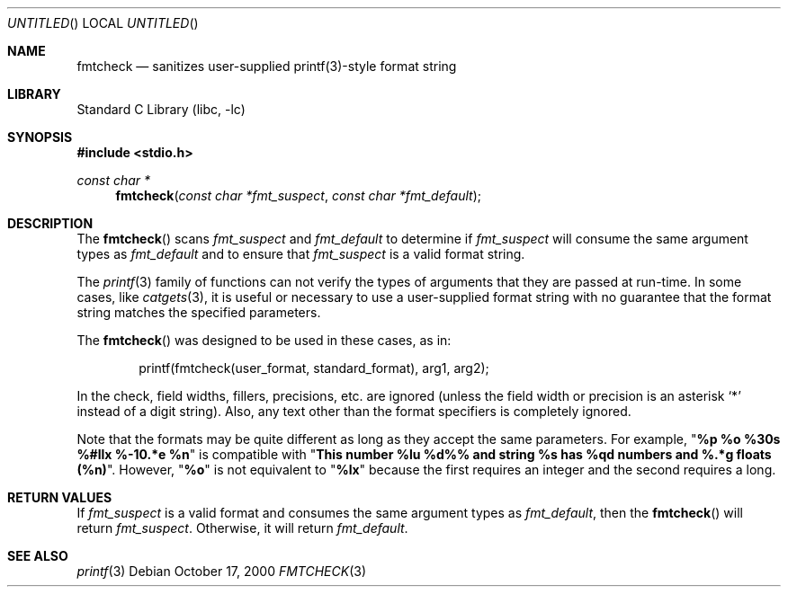 .\" Copyright (c) 2000 The NetBSD Foundation, Inc.
.\" All rights reserved.
.\"
.\" This file was contributed to The NetBSD Foundation by Allen Briggs.
.\"
.\" Redistribution and use in source and binary forms, with or without
.\" modification, are permitted provided that the following conditions
.\" are met:
.\" 1. Redistributions of source code must retain the above copyright
.\"    notice, this list of conditions and the following disclaimer.
.\" 2. Redistributions in binary form must reproduce the above copyright
.\"    notice, this list of conditions and the following disclaimer in the
.\"    documentation and/or other materials provided with the distribution.
.\" 3. All advertising materials mentioning features or use of this software
.\"    must display the following acknowledgement:
.\"        This product includes software developed by the NetBSD
.\"        Foundation, Inc. and its contributors.
.\" 4. Neither the name of The NetBSD Foundation nor the names of its
.\"    contributors may be used to endorse or promote products derived
.\"    from this software without specific prior written permission.
.\"
.\" THIS SOFTWARE IS PROVIDED BY THE NETBSD FOUNDATION, INC. AND CONTRIBUTORS
.\" ``AS IS'' AND ANY EXPRESS OR IMPLIED WARRANTIES, INCLUDING, BUT NOT LIMITED
.\" TO, THE IMPLIED WARRANTIES OF MERCHANTABILITY AND FITNESS FOR A PARTICULAR
.\" PURPOSE ARE DISCLAIMED.  IN NO EVENT SHALL THE FOUNDATION OR CONTRIBUTORS
.\" BE LIABLE FOR ANY DIRECT, INDIRECT, INCIDENTAL, SPECIAL, EXEMPLARY, OR
.\" CONSEQUENTIAL DAMAGES (INCLUDING, BUT NOT LIMITED TO, PROCUREMENT OF
.\" SUBSTITUTE GOODS OR SERVICES; LOSS OF USE, DATA, OR PROFITS; OR BUSINESS
.\" INTERRUPTION) HOWEVER CAUSED AND ON ANY THEORY OF LIABILITY, WHETHER IN
.\" CONTRACT, STRICT LIABILITY, OR TORT (INCLUDING NEGLIGENCE OR OTHERWISE)
.\" ARISING IN ANY WAY OUT OF THE USE OF THIS SOFTWARE, EVEN IF ADVISED OF THE
.\" POSSIBILITY OF SUCH DAMAGE.
.\"
.\" $FreeBSD$
.Dd October 17, 2000
.Os
.Dt FMTCHECK 3
.Sh NAME
.Nm fmtcheck
.Nd sanitizes user-supplied printf(3)-style format string
.Sh LIBRARY
.Lb libc
.Sh SYNOPSIS
.Fd #include <stdio.h>
.Ft const char *
.Fn fmtcheck "const char *fmt_suspect" "const char *fmt_default"
.Sh DESCRIPTION
The
.Fn fmtcheck
scans
.Fa fmt_suspect
and
.Fa fmt_default
to determine if
.Fa fmt_suspect
will consume the same argument types as
.Fa fmt_default
and to ensure that
.Fa fmt_suspect
is a valid format string.
.Pp
The
.Xr printf 3
family of functions can not verify the types of arguments that they are
passed at run-time.  In some cases, like
.Xr catgets 3 ,
it is useful or necessary to use a user-supplied format string with no
guarantee that the format string matches the specified parameters.
.Pp
The
.Fn fmtcheck
was designed to be used in these cases, as in:
.Bd -literal -offset indent
printf(fmtcheck(user_format, standard_format), arg1, arg2);
.Ed
.Pp
In the check, field widths, fillers, precisions, etc. are ignored (unless
the field width or precision is an asterisk
.Ql *
instead of a digit string).  Also, any text other than the format specifiers
is completely ignored.
.Pp
Note that the formats may be quite different as long as they accept the
same parameters.  For example,
.Qq Li "%p %o %30s %#llx %-10.*e %n"
is compatible with
.Qq Li "This number %lu %d%% and string %s has %qd numbers and %.*g floats (%n)" .
However,
.Qq Li %o
is not equivalent to
.Qq Li %lx
because
the first requires an integer and the second requires a long.
.Sh RETURN VALUES
If
.Fa fmt_suspect
is a valid format and consumes the same argument types as
.Fa fmt_default ,
then the
.Fn fmtcheck
will return
.Fa fmt_suspect .
Otherwise, it will return
.Fa fmt_default .
.Sh SEE ALSO
.Xr printf 3
